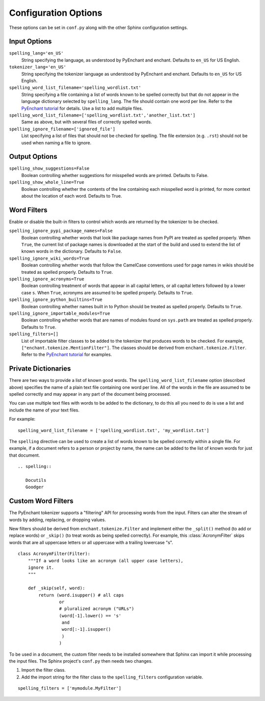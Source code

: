 .. spelling::

   wikis

=======================
 Configuration Options
=======================

These options can be set in ``conf.py`` along with the other Sphinx
configuration settings.

Input Options
=============

``spelling_lang='en_US'``
  String specifying the language, as understood by PyEnchant and
  enchant.  Defaults to ``en_US`` for US English.
``tokenizer_lang='en_US'``
    String specifying the tokenizer language as understood by PyEnchant
    and enchant. Defaults to ``en_US`` for US English.
``spelling_word_list_filename='spelling_wordlist.txt'``
  String specifying a file containing a list of words known to be
  spelled correctly but that do not appear in the language dictionary
  selected by ``spelling_lang``.  The file should contain one word per
  line. Refer to the `PyEnchant tutorial`_ for details. Use a list to add
  multiple files.
``spelling_word_list_filename=['spelling_wordlist.txt','another_list.txt']``
  Same as above, but with several files of correctly spelled words.
``spelling_ignore_filename=['ignored_file']``
  List specifying a list of files that should not be checked for spelling.
  The file extension (e.g. ``.rst``) should not be used when naming a file
  to ignore.

.. _PyEnchant tutorial: https://github.com/rfk/pyenchant/blob/master/website/content/tutorial.rst

Output Options
==============

``spelling_show_suggestions=False``
  Boolean controlling whether suggestions for misspelled words are
  printed.  Defaults to False.

``spelling_show_whole_line=True``
  Boolean controlling whether the contents of the line containing each
  misspelled word is printed, for more context about the location of each
  word.  Defaults to True.

Word Filters
============

Enable or disable the built-in filters to control which words are
returned by the tokenizer to be checked.

``spelling_ignore_pypi_package_names=False``
  Boolean controlling whether words that look like package names from
  PyPI are treated as spelled properly. When ``True``, the current
  list of package names is downloaded at the start of the build and
  used to extend the list of known words in the dictionary. Defaults
  to ``False``.
``spelling_ignore_wiki_words=True``
  Boolean controlling whether words that follow the CamelCase
  conventions used for page names in wikis should be treated as
  spelled properly. Defaults to ``True``.
``spelling_ignore_acronyms=True``
  Boolean controlling treatment of words that appear in all capital
  letters, or all capital letters followed by a lower case ``s``. When
  ``True``, acronyms are assumed to be spelled properly. Defaults to
  ``True``.
``spelling_ignore_python_builtins=True``
  Boolean controlling whether names built in to Python should be
  treated as spelled properly. Defaults to ``True``.
``spelling_ignore_importable_modules=True``
  Boolean controlling whether words that are names of modules found on
  ``sys.path`` are treated as spelled properly. Defaults to ``True``.
``spelling_filters=[]``
  List of importable filter classes to be added to the tokenizer that
  produces words to be checked. For example,
  ``["enchant.tokenize.MentionFilter"]``.  The classes should be
  derived from ``enchant.tokenize.Filter``. Refer to the `PyEnchant
  tutorial`_ for examples.

Private Dictionaries
====================

There are two ways to provide a list of known good words. The
``spelling_word_list_filename`` option (described above) specifies the
name of a plain text file containing one word per line. All of the
words in the file are assumed to be spelled correctly and may appear
in any part of the document being processed.

You can use multiple text files with words to be added to the dictionary,
to do this all you need to do is use a list and include the name of your
text files.

For example::

  spelling_word_list_filename = ['spelling_wordlist.txt', 'my_wordlist.txt']

The ``spelling`` directive can be used to create a list of words known
to be spelled correctly within a single file.  For example, if a
document refers to a person or project by name, the name can be added
to the list of known words for just that document.

::

  .. spelling::

     Docutils
     Goodger


.. _PyEnchant: https://github.com/rfk/pyenchant

Custom Word Filters
===================

The PyEnchant tokenizer supports a "filtering" API for processing
words from the input. Filters can alter the stream of words by adding,
replacing, or dropping values.

New filters should be derived from ``enchant.tokenize.Filter`` and
implement either the ``_split()`` method (to add or replace words) or
``_skip()`` (to treat words as being spelled correctly). For example,
this :class:`AcronymFilter` skips words that are all uppercase letters
or all uppercase with a trailing lowercase "s".

::
    
    class AcronymFilter(Filter):
        """If a word looks like an acronym (all upper case letters),
        ignore it.
        """

        def _skip(self, word):
            return (word.isupper() # all caps
                    or
                    # pluralized acronym ("URLs")
                    (word[-1].lower() == 's'
                     and
                     word[:-1].isupper()
                     )
                    )

To be used in a document, the custom filter needs to be installed
somewhere that Sphinx can import it while processing the input
files. The Sphinx project's ``conf.py`` then needs two changes.

1. Import the filter class.
2. Add the import string for the filter class to the
   ``spelling_filters`` configuration variable.

::

   spelling_filters = ['mymodule.MyFilter']

.. seealso::

   * `Creating a Spelling Checker for reStructuredText Documents
     <http://doughellmann.com/2011/05/creating-a-spelling-checker-for-restructuredtext-documents.html>`_
   * `PyEnchant tutorial`_
